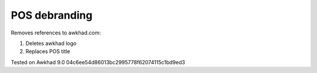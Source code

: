 ================
 POS debranding
================

Removes references to awkhad.com:

1. Deletes awkhad logo
2. Replaces POS title

Tested on Awkhad 9.0 04c6ee54d86013bc2995778f62074115c1bd9ed3
